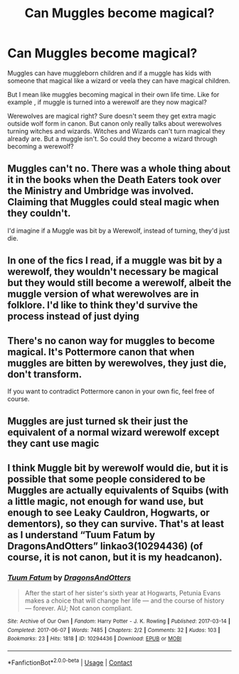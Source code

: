 #+TITLE: Can Muggles become magical?

* Can Muggles become magical?
:PROPERTIES:
:Author: charls-lamen
:Score: 3
:DateUnix: 1607540291.0
:DateShort: 2020-Dec-09
:FlairText: Discussion
:END:
Muggles can have muggleborn children and if a muggle has kids with someone that magical like a wizard or veela they can have magical children.

But I mean like muggles becoming magical in their own life time. Like for example , if muggle is turned into a werewolf are they now magical?

Werewolves are magical right? Sure doesn't seem they get extra magic outside wolf form in canon. But canon only really talks about werewolves turning witches and wizards. Witches and Wizards can't turn magical they already are. But a muggle isn't. So could they become a wizard through becoming a werewolf?


** Muggles can't no. There was a whole thing about it in the books when the Death Eaters took over the Ministry and Umbridge was involved. Claiming that Muggles could steal magic when they couldn't.

I'd imagine if a Muggle was bit by a Werewolf, instead of turning, they'd just die.
:PROPERTIES:
:Author: NotSoSnarky
:Score: 6
:DateUnix: 1607542233.0
:DateShort: 2020-Dec-09
:END:


** In one of the fics I read, if a muggle was bit by a werewolf, they wouldn't necessary be magical but they would still become a werewolf, albeit the muggle version of what werewolves are in folklore. I'd like to think they'd survive the process instead of just *dying*
:PROPERTIES:
:Author: SnooLobsters9188
:Score: 4
:DateUnix: 1607569941.0
:DateShort: 2020-Dec-10
:END:


** There's no canon way for muggles to become magical. It's Pottermore canon that when muggles are bitten by werewolves, they just die, don't transform.

If you want to contradict Pottermore canon in your own fic, feel free of course.
:PROPERTIES:
:Author: MTheLoud
:Score: 3
:DateUnix: 1607545587.0
:DateShort: 2020-Dec-09
:END:


** Muggles are just turned sk their just the equivalent of a normal wizard werewolf except they cant use magic
:PROPERTIES:
:Author: helpmepleaseandtha
:Score: 2
:DateUnix: 1607633552.0
:DateShort: 2020-Dec-11
:END:


** I think Muggle bit by werewolf would die, but it is possible that some people considered to be Muggles are actually equivalents of Squibs (with a little magic, not enough for wand use, but enough to see Leaky Cauldron, Hogwarts, or dementors), so they can survive. That's at least as I understand “Tuum Fatum by DragonsAndOtters” linkao3(10294436) (of course, it is not canon, but it is my headcanon).
:PROPERTIES:
:Author: ceplma
:Score: 1
:DateUnix: 1607555090.0
:DateShort: 2020-Dec-10
:END:

*** [[https://archiveofourown.org/works/10294436][*/Tuum Fatum/*]] by [[https://www.archiveofourown.org/users/DragonsAndOtters/pseuds/DragonsAndOtters][/DragonsAndOtters/]]

#+begin_quote
  After the start of her sister's sixth year at Hogwarts, Petunia Evans makes a choice that will change her life --- and the course of history --- forever. AU; Not canon compliant.
#+end_quote

^{/Site/:} ^{Archive} ^{of} ^{Our} ^{Own} ^{*|*} ^{/Fandom/:} ^{Harry} ^{Potter} ^{-} ^{J.} ^{K.} ^{Rowling} ^{*|*} ^{/Published/:} ^{2017-03-14} ^{*|*} ^{/Completed/:} ^{2017-06-07} ^{*|*} ^{/Words/:} ^{7485} ^{*|*} ^{/Chapters/:} ^{2/2} ^{*|*} ^{/Comments/:} ^{32} ^{*|*} ^{/Kudos/:} ^{103} ^{*|*} ^{/Bookmarks/:} ^{23} ^{*|*} ^{/Hits/:} ^{1818} ^{*|*} ^{/ID/:} ^{10294436} ^{*|*} ^{/Download/:} ^{[[https://archiveofourown.org/downloads/10294436/Tuum%20Fatum.epub?updated_at=1496808069][EPUB]]} ^{or} ^{[[https://archiveofourown.org/downloads/10294436/Tuum%20Fatum.mobi?updated_at=1496808069][MOBI]]}

--------------

*FanfictionBot*^{2.0.0-beta} | [[https://github.com/FanfictionBot/reddit-ffn-bot/wiki/Usage][Usage]] | [[https://www.reddit.com/message/compose?to=tusing][Contact]]
:PROPERTIES:
:Author: FanfictionBot
:Score: 1
:DateUnix: 1607555109.0
:DateShort: 2020-Dec-10
:END:
